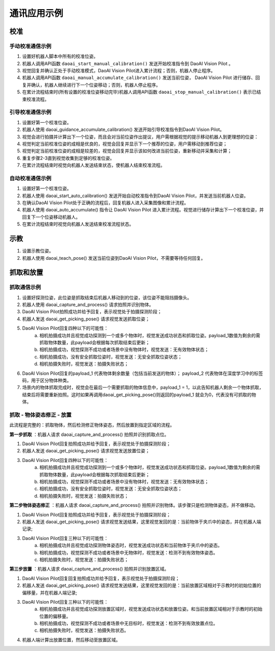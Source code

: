 通讯应用示例
===========

校准
-----------

手动校准通信示例
~~~~~~~~~~~~~~~~~~~~~~~~

.. diagram is from https://online.visual-paradigm.com/ saved diagram file in the images location & filename is the same, extension is .vpd(visual paradim diagram)

.. image:: images/manual_calibration_diagram.png
    :scale: 50%


1. 设置好机器人脚本中所有的校准位姿。
2. 机器人调用API函数 ``daoai_start_manual_calibration()`` 发送开始校准指令到 DaoAI Vision Pilot 。
3. 视觉回复并确认正处于手动校准模式，DaoAI Vision Pilot进入累计流程；否则，机器人停止程序。
4. 机器人调用API函数 ``daoai_manual_accumulate_calibration()`` 发送当前位姿， DaoAI Vision Pilot 进行储存、回复并确认，机器人继续进行下一个位姿移动；否则，机器人停止程序。
5. 在累计流程结束时(所有设置的校准位姿移动完毕)机器人调用API函数 ``daoai_stop_manual_calibration()`` 表示已结束校准流程。

引导校准通信示例
~~~~~~~~~~~~~~~~~~~~~~~~

.. image:: images/guidance_calibration_diagram.png
    :scale: 100%


1. 设置好第一个校准位姿。
2. 机器人使用 daoai_guidance_accumulate_calibration() 发送开始引导校准指令到DaoAI Vision Pilot。
3. 视觉会进行拍摄并计算出下一个位姿，而且会对当前位姿作出提议，用户需根据视觉的提示移动机器人到更理想的位姿：
4. 视觉判定当前校准位姿的成相是优良的，视觉会回复并显示下一个推荐的位姿，用户需移动到推荐位姿；
5. 视觉判定当前校准位姿的成相是较差的，视觉会回复并显示该如何改进当前位姿，重新移动并采集和计算；
6. 重复步骤2-3直到视觉收集到足够的校准位姿。
7. 在累计流程结束时视觉向机器人发送结束状态，使机器人结束校准流程。


自动校准通信示例
~~~~~~~~~~~~~~~~~~~~~~~~

.. image:: images/auto_calibration_diagram.png
    :scale: 100%

1. 设置好第一个校准位姿。
2. 机器人使用 daoai_start_auto_calibration() 发送开始自动校准指令到DaoAI Vision Pilot，并发送当前机器人位姿。
3. 在确认DaoAI Vision Pilot处于正确的流程后，回复机器人进入采集图像和累计流程。
4. 机器人使用 daoai_auto_accumulate() 指令让 DaoAI Vision Pilot 进入累计流程。视觉进行储存计算出下一个校准位姿，并回复下一个位姿移动机器人。
5. 在累计流程结束时视觉向机器人发送结束校准流程状态。

示教
-----------

.. image:: images/teach_pose_diagram.png
    :scale: 100%

1. 设置示教位姿。
2. 机器人使用 daoai_teach_pose() 发送当前位姿到DaoAI Vision Pilot，不需要等待任何回复。

抓取和放置
-----------

抓取通信示例
~~~~~~~~~~~~~~~~~


.. image:: images/picking_diagram.png
    :scale: 80%

1. 设置好探测位姿，此位姿是抓取结束后机器人移动到的位姿，该位姿不能阻挡摄像头。
2. 机器人使用 daoai_capture_and_process() 请求拍照并识别物体。
3. DaoAI Vision Pilot拍照成功并给予回复，表示视觉处于拍摄探测阶段；
4. 机器人发送 daoai_get_picking_pose() 请求视觉发送抓取位姿；
5. DaoAI Vision Pilot回复四种以下的可能性： 
    a. 相机拍摄成功并且视觉成功探测到一个或多个物体时，视觉发送成功状态和抓取位姿。payload_1数值为剩余的需抓取物体数量，此payload会根据每次抓取结束后更新；
    b. 相机拍摄成功，视觉探测不成功或者场景中没有物体时，视觉发送：无有效物体状态；
    c. 相机拍摄成功，没有安全抓取位姿时，视觉发送：无安全抓取位姿状态；
    d. 相机拍摄失败时，视觉发送：拍摄失败状态；
6. DaoAI Vision Pilot回复的payload_1 代表物体剩余数量（包括当前发送的物体）； payload_2 代表物体在深度学习中的标签码，用于区分物体种类。
7. 场景内的物体抓取完成时，视觉会在最后一个需要抓取的物体信息中，payload_1 = 1，以此告知机器人剩余一个物体抓取，结束后将需要重新拍照。这时如果再调用daoai_get_picking_pose()则返回的payload_1 就会为0，代表没有可抓取的物体。

抓取 - 物体姿态修正 - 放置
~~~~~~~~~~~~~~~~~~~~~~~~~~~~~~

.. image:: images/picking_place_diagram.png
    :scale: 80%

此流程是完整的：抓取物体，然后检测修正物体姿态，然后放置到指定区域的流程。

**第一步抓取** ：机器人请求 daoai_capture_and_process() 拍照并识别抓取点位。

1. DaoAI Vision Pilot回复拍照成功并给予回复，表示视觉处于拍摄探测阶段；
2. 机器人发送 daoai_get_picking_pose() 请求视觉发送放置位姿；
3. DaoAI Vision Pilot回复四种以下的可能性： 
    a. 相机拍摄成功并且视觉成功探测到一个或多个物体时，视觉发送成功状态和抓取位姿。payload_1数值为剩余的需抓取物体数量，此payload会根据每次抓取结束后更新；
    b. 相机拍摄成功，视觉探测不成功或者场景中没有物体时，视觉发送：无有效物体状态；
    c. 相机拍摄成功，没有安全抓取位姿时，视觉发送：无安全抓取位姿状态；
    d. 相机拍摄失败时，视觉发送：拍摄失败状态；

**第二步物体姿态修正** ：机器人请求 daoai_capture_and_process() 拍照并识别物体。该步骤只是检测物体姿态，并不做移动。

1. DaoAI Vision Pilot回复拍照成功并给予回复，表示视觉处于拍摄探测阶段；
2. 机器人发送 daoai_get_picking_pose() 请求视觉发送结果，这里视觉发回的是：当前物体于夹爪中的姿态，并在机器人端记录;
3. DaoAI Vision Pilot回复三种以下的可能性：
    a. 相机拍摄成功并且视觉成功探测物体姿态时，视觉发送成功状态和当前物体于夹爪中的姿态。
    b. 相机拍摄成功，视觉探测不成功或者场景中无物体时，视觉发送：检测不到有效物体姿态。
    c. 相机拍摄失败时，视觉发送：拍摄失败状态；

**第三步放置** ：机器人请求 daoai_capture_and_process() 拍照并识别放置区域。

1. DaoAI Vision Pilot回复回复拍照成功并给予回复，表示视觉处于拍摄探测阶段；
2. 机器人发送 daoai_get_picking_pose() 请求视觉发送结果，这里视觉发回的是：当前放置区域相对于示教时的初始位置的偏移量，并在机器人端记录;
3. DaoAI Vision Pilot回复三种以下的可能性：
    a. 相机拍摄成功并且视觉成功探测放置区域时，视觉发送成功状态和放置位姿。和当前放置区域相对于示教时的初始位置的偏移量。
    b. 相机拍摄成功，视觉探测不成功或者场景中无目标时，视觉发送：检测不到有效放置点位。
    c. 相机拍摄失败时，视觉发送：拍摄失败状态。
4. 机器人端计算出放置位置，然后移动至放置区域。